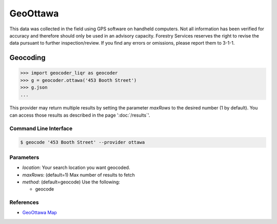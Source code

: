 GeoOttawa
=========

This data was collected in the field using GPS software on handheld computers. Not all information has been verified for accuracy and therefore should only be used in an advisory capacity. Forestry Services reserves the right to revise the data pursuant to further inspection/review. If you find any errors or omissions, please report them to 3-1-1.

Geocoding
~~~~~~~~~

.. code-block:: python

    >>> import geocoder_liqr as geocoder
    >>> g = geocoder.ottawa('453 Booth Street')
    >>> g.json
    ...

This provider may return multiple results by setting the parameter `maxRows` to the desired number (1 by default). You can access those results as described in the page ':doc:`/results`'.

Command Line Interface
----------------------

.. code-block:: bash

    $ geocode '453 Booth Street' --provider ottawa

Parameters
----------

- `location`: Your search location you want geocoded.
- `maxRows`: (default=1) Max number of results to fetch
- `method`: (default=geocode) Use the following:

  - geocode

References
----------

- `GeoOttawa Map <http://maps.ottawa.ca/geoottawa/>`_



